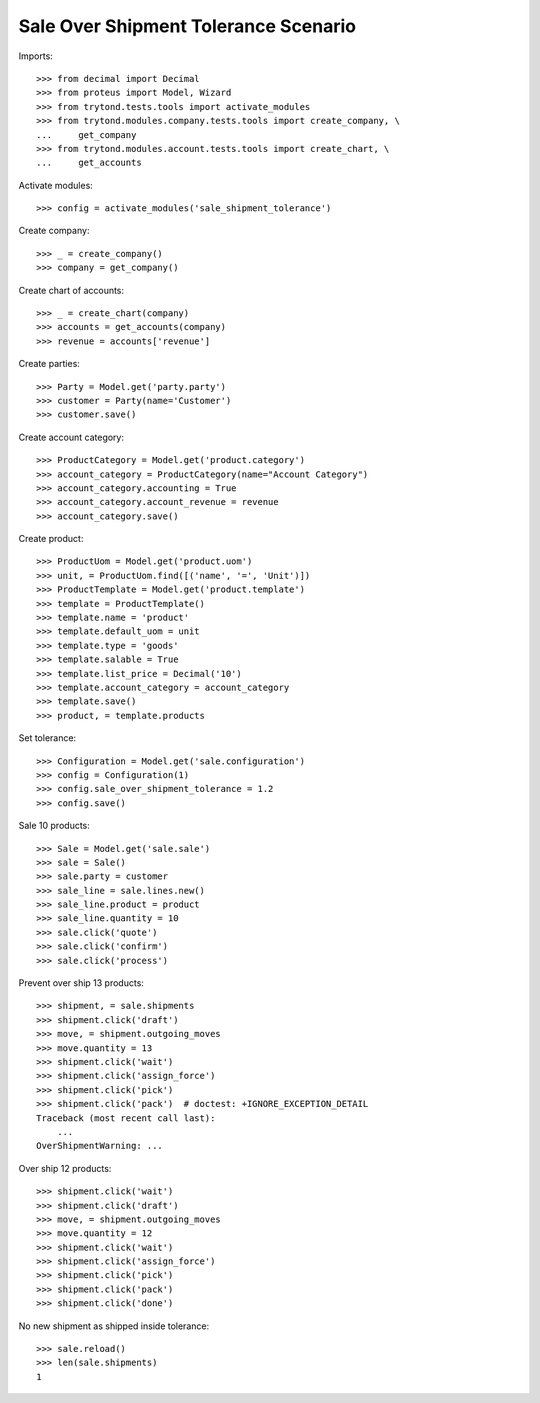 =====================================
Sale Over Shipment Tolerance Scenario
=====================================

Imports::

    >>> from decimal import Decimal
    >>> from proteus import Model, Wizard
    >>> from trytond.tests.tools import activate_modules
    >>> from trytond.modules.company.tests.tools import create_company, \
    ...     get_company
    >>> from trytond.modules.account.tests.tools import create_chart, \
    ...     get_accounts

Activate modules::

    >>> config = activate_modules('sale_shipment_tolerance')

Create company::

    >>> _ = create_company()
    >>> company = get_company()

Create chart of accounts::

    >>> _ = create_chart(company)
    >>> accounts = get_accounts(company)
    >>> revenue = accounts['revenue']

Create parties::

    >>> Party = Model.get('party.party')
    >>> customer = Party(name='Customer')
    >>> customer.save()

Create account category::

    >>> ProductCategory = Model.get('product.category')
    >>> account_category = ProductCategory(name="Account Category")
    >>> account_category.accounting = True
    >>> account_category.account_revenue = revenue
    >>> account_category.save()

Create product::

    >>> ProductUom = Model.get('product.uom')
    >>> unit, = ProductUom.find([('name', '=', 'Unit')])
    >>> ProductTemplate = Model.get('product.template')
    >>> template = ProductTemplate()
    >>> template.name = 'product'
    >>> template.default_uom = unit
    >>> template.type = 'goods'
    >>> template.salable = True
    >>> template.list_price = Decimal('10')
    >>> template.account_category = account_category
    >>> template.save()
    >>> product, = template.products

Set tolerance::

    >>> Configuration = Model.get('sale.configuration')
    >>> config = Configuration(1)
    >>> config.sale_over_shipment_tolerance = 1.2
    >>> config.save()

Sale 10 products::

    >>> Sale = Model.get('sale.sale')
    >>> sale = Sale()
    >>> sale.party = customer
    >>> sale_line = sale.lines.new()
    >>> sale_line.product = product
    >>> sale_line.quantity = 10
    >>> sale.click('quote')
    >>> sale.click('confirm')
    >>> sale.click('process')

Prevent over ship 13 products::

    >>> shipment, = sale.shipments
    >>> shipment.click('draft')
    >>> move, = shipment.outgoing_moves
    >>> move.quantity = 13
    >>> shipment.click('wait')
    >>> shipment.click('assign_force')
    >>> shipment.click('pick')
    >>> shipment.click('pack')  # doctest: +IGNORE_EXCEPTION_DETAIL
    Traceback (most recent call last):
        ...
    OverShipmentWarning: ...

Over ship 12 products::

    >>> shipment.click('wait')
    >>> shipment.click('draft')
    >>> move, = shipment.outgoing_moves
    >>> move.quantity = 12
    >>> shipment.click('wait')
    >>> shipment.click('assign_force')
    >>> shipment.click('pick')
    >>> shipment.click('pack')
    >>> shipment.click('done')

No new shipment as shipped inside tolerance::

    >>> sale.reload()
    >>> len(sale.shipments)
    1
